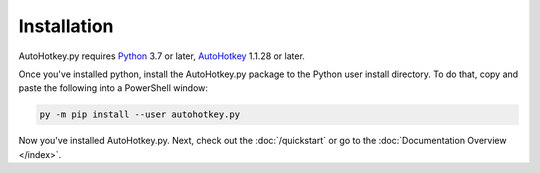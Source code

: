 Installation
============

AutoHotkey.py requires `Python <https://www.python.org/downloads/>`_ 3.7 or
later, `AutoHotkey <https://www.autohotkey.com/>`_ 1.1.28 or later.

Once you've installed python, install the AutoHotkey.py package to the Python
user install directory. To do that, copy and paste the following into a
PowerShell window:

.. code-block:: text

   py -m pip install --user autohotkey.py

Now you've installed AutoHotkey.py. Next, check out the :doc:`/quickstart` or
go to the :doc:`Documentation Overview </index>`.
